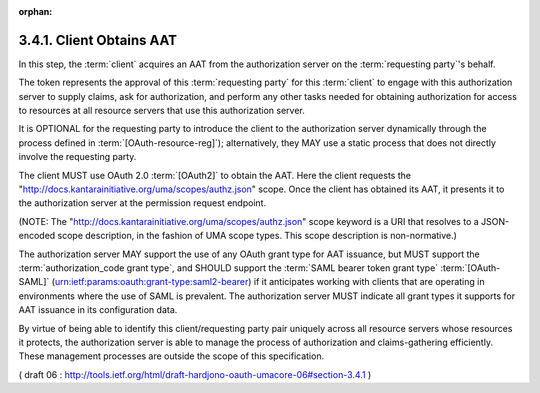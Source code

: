 :orphan:

3.4.1. Client Obtains AAT
^^^^^^^^^^^^^^^^^^^^^^^^^^^^^^^^^^^^^^^^^^^^^

In this step, 
the :term:`client` acquires an AAT from the authorization server 
on the :term:`requesting party`'s behalf.  

The token represents the approval of this :term:`requesting party` for this :term:`client` 
to engage with this authorization server to supply claims, 
ask for authorization, 
and perform any other tasks needed for obtaining authorization 
for access to resources at all resource servers that use this authorization server.  

It is OPTIONAL for the requesting party to introduce the client 
to the authorization server dynamically through the process defined in 
:term:`[OAuth-resource-reg]`); 
alternatively, they MAY use a static process that does not directly involve the requesting party.

The client MUST use OAuth 2.0 :term:`[OAuth2]` to obtain the AAT.  
Here the client requests the "http://docs.kantarainitiative.org/uma/scopes/authz.json" scope.
Once the client has obtained its AAT, 
it presents it to the authorization server at the permission request endpoint.

(NOTE: The "http://docs.kantarainitiative.org/uma/scopes/authz.json"
scope keyword is a URI that resolves to a JSON-encoded scope
description, in the fashion of UMA scope types.  
This scope description is non-normative.)

The authorization server MAY support the use of any OAuth grant type for AAT issuance, 
but MUST support the :term:`authorization_code grant type`, 
and SHOULD support the :term:`SAML bearer token grant type` :term:`[OAuth-SAML]`
(urn:ietf:params:oauth:grant-type:saml2-bearer) 
if it anticipates working with clients that are operating in environments 
where the use of SAML is prevalent.  
The authorization server MUST indicate all grant types 
it supports for AAT issuance in its configuration data.

By virtue of being able to identify this client/requesting party pair
uniquely across all resource servers whose resources it protects, the
authorization server is able to manage the process of authorization
and claims-gathering efficiently.  These management processes are
outside the scope of this specification.

( draft 06 : http://tools.ietf.org/html/draft-hardjono-oauth-umacore-06#section-3.4.1 )

